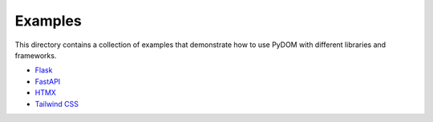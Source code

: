 
.. _examples:

.. raw:: html

  <style>
      #pst-primary-sidebar {display: none !important;}
  </style>

########
Examples
########

This directory contains a collection of examples that demonstrate how to use
PyDOM with different libraries and frameworks.

- `Flask <flask>`_
- `FastAPI <fastapi>`_
- `HTMX <htmx>`_
- `Tailwind CSS <tailwind>`_
